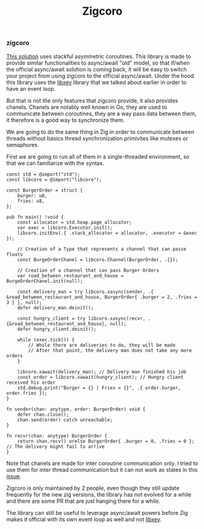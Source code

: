 #+title: Zigcoro
#+weight: 2
#+hugo_cascade_type: docs

*** zigcoro
[[https://github.com/rsepassi/zigcoro][This solution]] uses stackful asymmetric coroutines.
This library is made to provide similar functionalities to async/await "old" model, so that if/when the official async/await solution is coming back, it will be easy to switch your project from using zigcoro to the official async/await. Under the hood this library uses the [[https://github.com/mitchellh/libxev][libxev]] library that we talked about earlier in order to have an event loop.

But that is not the only features that zigcoro provide, it also provides chanels.
Chanels are notably well known in Go, they are used to communicate between coroutines, they are a way pass data between them, it therefore is a good way to synchronize them.

We are going to do the same thing in Zig in order to communicate between threads without basics thread synchronization primivites like mutexes or semaphores.

First we are going to run all of them in a single-threaded environment, so that we can familiarize with the syntax.
#+begin_src zig
  const std = @import("std");
  const libcoro = @import("libcoro");
  
  const BurgerOrder = struct {
      burger: u8,
      fries: u8,
  };
  
  pub fn main() !void {
      const allocator = std.heap.page_allocator;
      var exec = libcoro.Executor.init();
      libcoro.initEnv(.{ .stack_allocator = allocator, .executor = &exec });
  
      // Creation of a Type that represents a channel that can passe floats
      const BurgeOrderChanel = libcoro.Channel(BurgerOrder, .{});
  
      // Creation of a channel that can pass Burger Orders
      var road_between_restaurant_and_house = BurgeOrderChanel.init(null);
  
      const delivery_man = try libcoro.xasync(sender, .{ &road_between_restaurant_and_house, BurgerOrder{ .burger = 2, .fries = 3 } }, null);
      defer delivery_man.deinit();
  
      const hungry_client = try libcoro.xasync(recvr, .{&road_between_restaurant_and_house}, null);
      defer hungry_client.deinit();
  
      while (exec.tick()) {
          // While there are deliveries to do, they will be made
          // After that point, the delivery man does not take any more orders
      }
  
      libcoro.xawait(delivery_man); // Delivery man finished his job
      const order = libcoro.xawait(hungry_client); // Hungry client received his order
      std.debug.print("Burger = {} | Fries = {}", .{ order.burger, order.fries });
  }
  
  fn sender(chan: anytype, order: BurgerOrder) void {
      defer chan.close();
      chan.send(order) catch unreachable;
  }
  
  fn recvr(chan: anytype) BurgerOrder {
      return chan.recv() orelse BurgerOrder{ .burger = 0, .fries = 0 }; // The delivery might fail to arrive
  }
#+end_src

Note that chanels are made for inter coroutine communication only. I tried to use them for inter thread communication but it can not work as states in this [[https://github.com/rsepassi/zigcoro/issues/22][issue]].

Zigcoro is only maintained by 2 people, even though they still update frequently for the new zig versions, the library has not evolved for a while and there are some PR that are just hanging there for a while.

The library can still be useful to leverage async/await powers before Zig makes it official with its own event loop as well and not [[https://github.com/mitchellh/libxev][libxev]].
